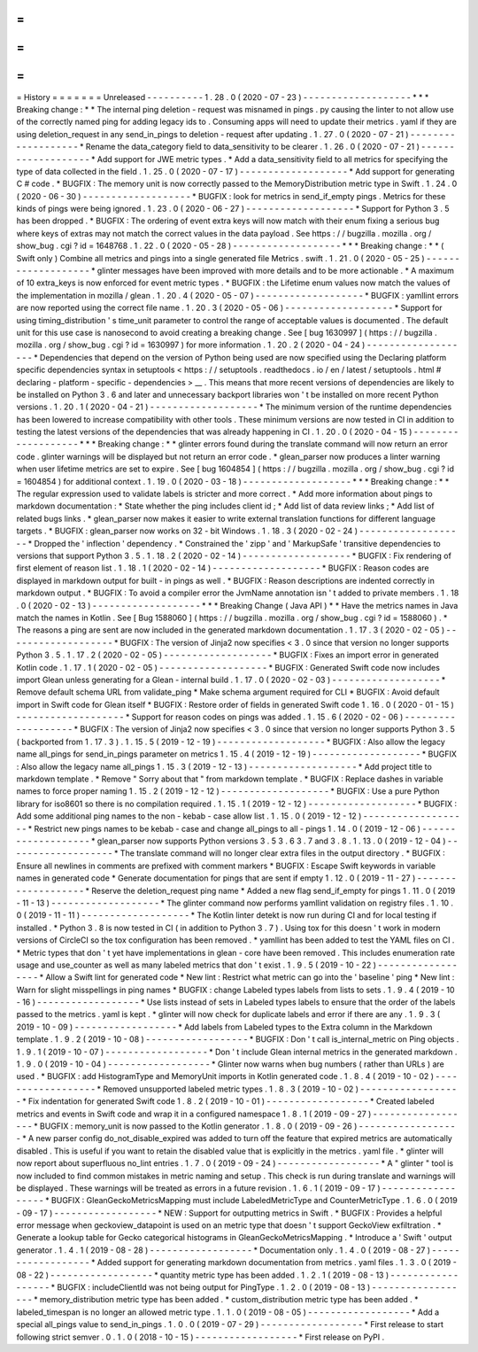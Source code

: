 =
=
=
=
=
=
=
History
=
=
=
=
=
=
=
Unreleased
-
-
-
-
-
-
-
-
-
-
1
.
28
.
0
(
2020
-
07
-
23
)
-
-
-
-
-
-
-
-
-
-
-
-
-
-
-
-
-
-
-
*
*
*
Breaking
change
:
*
*
The
internal
ping
deletion
-
request
was
misnamed
in
pings
.
py
causing
the
linter
to
not
allow
use
of
the
correctly
named
ping
for
adding
legacy
ids
to
.
Consuming
apps
will
need
to
update
their
metrics
.
yaml
if
they
are
using
deletion_request
in
any
send_in_pings
to
deletion
-
request
after
updating
.
1
.
27
.
0
(
2020
-
07
-
21
)
-
-
-
-
-
-
-
-
-
-
-
-
-
-
-
-
-
-
-
*
Rename
the
data_category
field
to
data_sensitivity
to
be
clearer
.
1
.
26
.
0
(
2020
-
07
-
21
)
-
-
-
-
-
-
-
-
-
-
-
-
-
-
-
-
-
-
-
*
Add
support
for
JWE
metric
types
.
*
Add
a
data_sensitivity
field
to
all
metrics
for
specifying
the
type
of
data
collected
in
the
field
.
1
.
25
.
0
(
2020
-
07
-
17
)
-
-
-
-
-
-
-
-
-
-
-
-
-
-
-
-
-
-
-
*
Add
support
for
generating
C
#
code
.
*
BUGFIX
:
The
memory
unit
is
now
correctly
passed
to
the
MemoryDistribution
metric
type
in
Swift
.
1
.
24
.
0
(
2020
-
06
-
30
)
-
-
-
-
-
-
-
-
-
-
-
-
-
-
-
-
-
-
-
*
BUGFIX
:
look
for
metrics
in
send_if_empty
pings
.
Metrics
for
these
kinds
of
pings
were
being
ignored
.
1
.
23
.
0
(
2020
-
06
-
27
)
-
-
-
-
-
-
-
-
-
-
-
-
-
-
-
-
-
-
-
*
Support
for
Python
3
.
5
has
been
dropped
.
*
BUGFIX
:
The
ordering
of
event
extra
keys
will
now
match
with
their
enum
fixing
a
serious
bug
where
keys
of
extras
may
not
match
the
correct
values
in
the
data
payload
.
See
https
:
/
/
bugzilla
.
mozilla
.
org
/
show_bug
.
cgi
?
id
=
1648768
.
1
.
22
.
0
(
2020
-
05
-
28
)
-
-
-
-
-
-
-
-
-
-
-
-
-
-
-
-
-
-
-
*
*
*
Breaking
change
:
*
*
(
Swift
only
)
Combine
all
metrics
and
pings
into
a
single
generated
file
Metrics
.
swift
.
1
.
21
.
0
(
2020
-
05
-
25
)
-
-
-
-
-
-
-
-
-
-
-
-
-
-
-
-
-
-
-
*
glinter
messages
have
been
improved
with
more
details
and
to
be
more
actionable
.
*
A
maximum
of
10
extra_keys
is
now
enforced
for
event
metric
types
.
*
BUGFIX
:
the
Lifetime
enum
values
now
match
the
values
of
the
implementation
in
mozilla
/
glean
.
1
.
20
.
4
(
2020
-
05
-
07
)
-
-
-
-
-
-
-
-
-
-
-
-
-
-
-
-
-
-
-
*
BUGFIX
:
yamllint
errors
are
now
reported
using
the
correct
file
name
.
1
.
20
.
3
(
2020
-
05
-
06
)
-
-
-
-
-
-
-
-
-
-
-
-
-
-
-
-
-
-
-
*
Support
for
using
timing_distribution
'
s
time_unit
parameter
to
control
the
range
of
acceptable
values
is
documented
.
The
default
unit
for
this
use
case
is
nanosecond
to
avoid
creating
a
breaking
change
.
See
[
bug
1630997
]
(
https
:
/
/
bugzilla
.
mozilla
.
org
/
show_bug
.
cgi
?
id
=
1630997
)
for
more
information
.
1
.
20
.
2
(
2020
-
04
-
24
)
-
-
-
-
-
-
-
-
-
-
-
-
-
-
-
-
-
-
-
*
Dependencies
that
depend
on
the
version
of
Python
being
used
are
now
specified
using
the
Declaring
platform
specific
dependencies
syntax
in
setuptools
<
https
:
/
/
setuptools
.
readthedocs
.
io
/
en
/
latest
/
setuptools
.
html
#
declaring
-
platform
-
specific
-
dependencies
>
__
.
This
means
that
more
recent
versions
of
dependencies
are
likely
to
be
installed
on
Python
3
.
6
and
later
and
unnecessary
backport
libraries
won
'
t
be
installed
on
more
recent
Python
versions
.
1
.
20
.
1
(
2020
-
04
-
21
)
-
-
-
-
-
-
-
-
-
-
-
-
-
-
-
-
-
-
-
*
The
minimum
version
of
the
runtime
dependencies
has
been
lowered
to
increase
compatibility
with
other
tools
.
These
minimum
versions
are
now
tested
in
CI
in
addition
to
testing
the
latest
versions
of
the
dependencies
that
was
already
happening
in
CI
.
1
.
20
.
0
(
2020
-
04
-
15
)
-
-
-
-
-
-
-
-
-
-
-
-
-
-
-
-
-
-
-
*
*
*
Breaking
change
:
*
*
glinter
errors
found
during
the
translate
command
will
now
return
an
error
code
.
glinter
warnings
will
be
displayed
but
not
return
an
error
code
.
*
glean_parser
now
produces
a
linter
warning
when
user
lifetime
metrics
are
set
to
expire
.
See
[
bug
1604854
]
(
https
:
/
/
bugzilla
.
mozilla
.
org
/
show_bug
.
cgi
?
id
=
1604854
)
for
additional
context
.
1
.
19
.
0
(
2020
-
03
-
18
)
-
-
-
-
-
-
-
-
-
-
-
-
-
-
-
-
-
-
-
*
*
*
Breaking
change
:
*
*
The
regular
expression
used
to
validate
labels
is
stricter
and
more
correct
.
*
Add
more
information
about
pings
to
markdown
documentation
:
*
State
whether
the
ping
includes
client
id
;
*
Add
list
of
data
review
links
;
*
Add
list
of
related
bugs
links
.
*
glean_parser
now
makes
it
easier
to
write
external
translation
functions
for
different
language
targets
.
*
BUGFIX
:
glean_parser
now
works
on
32
-
bit
Windows
.
1
.
18
.
3
(
2020
-
02
-
24
)
-
-
-
-
-
-
-
-
-
-
-
-
-
-
-
-
-
-
-
*
Dropped
the
'
inflection
'
dependency
.
*
Constrained
the
'
zipp
'
and
'
MarkupSafe
'
transitive
dependencies
to
versions
that
support
Python
3
.
5
.
1
.
18
.
2
(
2020
-
02
-
14
)
-
-
-
-
-
-
-
-
-
-
-
-
-
-
-
-
-
-
-
*
BUGFIX
:
Fix
rendering
of
first
element
of
reason
list
.
1
.
18
.
1
(
2020
-
02
-
14
)
-
-
-
-
-
-
-
-
-
-
-
-
-
-
-
-
-
-
-
*
BUGFIX
:
Reason
codes
are
displayed
in
markdown
output
for
built
-
in
pings
as
well
.
*
BUGFIX
:
Reason
descriptions
are
indented
correctly
in
markdown
output
.
*
BUGFIX
:
To
avoid
a
compiler
error
the
JvmName
annotation
isn
'
t
added
to
private
members
.
1
.
18
.
0
(
2020
-
02
-
13
)
-
-
-
-
-
-
-
-
-
-
-
-
-
-
-
-
-
-
-
*
*
*
Breaking
Change
(
Java
API
)
*
*
Have
the
metrics
names
in
Java
match
the
names
in
Kotlin
.
See
[
Bug
1588060
]
(
https
:
/
/
bugzilla
.
mozilla
.
org
/
show_bug
.
cgi
?
id
=
1588060
)
.
*
The
reasons
a
ping
are
sent
are
now
included
in
the
generated
markdown
documentation
.
1
.
17
.
3
(
2020
-
02
-
05
)
-
-
-
-
-
-
-
-
-
-
-
-
-
-
-
-
-
-
-
*
BUGFIX
:
The
version
of
Jinja2
now
specifies
<
3
.
0
since
that
version
no
longer
supports
Python
3
.
5
.
1
.
17
.
2
(
2020
-
02
-
05
)
-
-
-
-
-
-
-
-
-
-
-
-
-
-
-
-
-
-
-
*
BUGFIX
:
Fixes
an
import
error
in
generated
Kotlin
code
.
1
.
17
.
1
(
2020
-
02
-
05
)
-
-
-
-
-
-
-
-
-
-
-
-
-
-
-
-
-
-
-
*
BUGFIX
:
Generated
Swift
code
now
includes
import
Glean
unless
generating
for
a
Glean
-
internal
build
.
1
.
17
.
0
(
2020
-
02
-
03
)
-
-
-
-
-
-
-
-
-
-
-
-
-
-
-
-
-
-
-
*
Remove
default
schema
URL
from
validate_ping
*
Make
schema
argument
required
for
CLI
*
BUGFIX
:
Avoid
default
import
in
Swift
code
for
Glean
itself
*
BUGFIX
:
Restore
order
of
fields
in
generated
Swift
code
1
.
16
.
0
(
2020
-
01
-
15
)
-
-
-
-
-
-
-
-
-
-
-
-
-
-
-
-
-
-
-
*
Support
for
reason
codes
on
pings
was
added
.
1
.
15
.
6
(
2020
-
02
-
06
)
-
-
-
-
-
-
-
-
-
-
-
-
-
-
-
-
-
-
-
*
BUGFIX
:
The
version
of
Jinja2
now
specifies
<
3
.
0
since
that
version
no
longer
supports
Python
3
.
5
(
backported
from
1
.
17
.
3
)
.
1
.
15
.
5
(
2019
-
12
-
19
)
-
-
-
-
-
-
-
-
-
-
-
-
-
-
-
-
-
-
-
*
BUGFIX
:
Also
allow
the
legacy
name
all_pings
for
send_in_pings
parameter
on
metrics
1
.
15
.
4
(
2019
-
12
-
19
)
-
-
-
-
-
-
-
-
-
-
-
-
-
-
-
-
-
-
-
*
BUGFIX
:
Also
allow
the
legacy
name
all_pings
1
.
15
.
3
(
2019
-
12
-
13
)
-
-
-
-
-
-
-
-
-
-
-
-
-
-
-
-
-
-
-
*
Add
project
title
to
markdown
template
.
*
Remove
"
Sorry
about
that
"
from
markdown
template
.
*
BUGFIX
:
Replace
dashes
in
variable
names
to
force
proper
naming
1
.
15
.
2
(
2019
-
12
-
12
)
-
-
-
-
-
-
-
-
-
-
-
-
-
-
-
-
-
-
-
*
BUGFIX
:
Use
a
pure
Python
library
for
iso8601
so
there
is
no
compilation
required
.
1
.
15
.
1
(
2019
-
12
-
12
)
-
-
-
-
-
-
-
-
-
-
-
-
-
-
-
-
-
-
-
*
BUGFIX
:
Add
some
additional
ping
names
to
the
non
-
kebab
-
case
allow
list
.
1
.
15
.
0
(
2019
-
12
-
12
)
-
-
-
-
-
-
-
-
-
-
-
-
-
-
-
-
-
-
-
*
Restrict
new
pings
names
to
be
kebab
-
case
and
change
all_pings
to
all
-
pings
1
.
14
.
0
(
2019
-
12
-
06
)
-
-
-
-
-
-
-
-
-
-
-
-
-
-
-
-
-
-
-
*
glean_parser
now
supports
Python
versions
3
.
5
3
.
6
3
.
7
and
3
.
8
.
1
.
13
.
0
(
2019
-
12
-
04
)
-
-
-
-
-
-
-
-
-
-
-
-
-
-
-
-
-
-
-
*
The
translate
command
will
no
longer
clear
extra
files
in
the
output
directory
.
*
BUGFIX
:
Ensure
all
newlines
in
comments
are
prefixed
with
comment
markers
*
BUGFIX
:
Escape
Swift
keywords
in
variable
names
in
generated
code
*
Generate
documentation
for
pings
that
are
sent
if
empty
1
.
12
.
0
(
2019
-
11
-
27
)
-
-
-
-
-
-
-
-
-
-
-
-
-
-
-
-
-
-
-
*
Reserve
the
deletion_request
ping
name
*
Added
a
new
flag
send_if_empty
for
pings
1
.
11
.
0
(
2019
-
11
-
13
)
-
-
-
-
-
-
-
-
-
-
-
-
-
-
-
-
-
-
-
*
The
glinter
command
now
performs
yamllint
validation
on
registry
files
.
1
.
10
.
0
(
2019
-
11
-
11
)
-
-
-
-
-
-
-
-
-
-
-
-
-
-
-
-
-
-
-
*
The
Kotlin
linter
detekt
is
now
run
during
CI
and
for
local
testing
if
installed
.
*
Python
3
.
8
is
now
tested
in
CI
(
in
addition
to
Python
3
.
7
)
.
Using
tox
for
this
doesn
'
t
work
in
modern
versions
of
CircleCI
so
the
tox
configuration
has
been
removed
.
*
yamllint
has
been
added
to
test
the
YAML
files
on
CI
.
*
Metric
types
that
don
'
t
yet
have
implementations
in
glean
-
core
have
been
removed
.
This
includes
enumeration
rate
usage
and
use_counter
as
well
as
many
labeled
metrics
that
don
'
t
exist
.
1
.
9
.
5
(
2019
-
10
-
22
)
-
-
-
-
-
-
-
-
-
-
-
-
-
-
-
-
-
-
*
Allow
a
Swift
lint
for
generated
code
*
New
lint
:
Restrict
what
metric
can
go
into
the
'
baseline
'
ping
*
New
lint
:
Warn
for
slight
misspellings
in
ping
names
*
BUGFIX
:
change
Labeled
types
labels
from
lists
to
sets
.
1
.
9
.
4
(
2019
-
10
-
16
)
-
-
-
-
-
-
-
-
-
-
-
-
-
-
-
-
-
-
*
Use
lists
instead
of
sets
in
Labeled
types
labels
to
ensure
that
the
order
of
the
labels
passed
to
the
metrics
.
yaml
is
kept
.
*
glinter
will
now
check
for
duplicate
labels
and
error
if
there
are
any
.
1
.
9
.
3
(
2019
-
10
-
09
)
-
-
-
-
-
-
-
-
-
-
-
-
-
-
-
-
-
-
*
Add
labels
from
Labeled
types
to
the
Extra
column
in
the
Markdown
template
.
1
.
9
.
2
(
2019
-
10
-
08
)
-
-
-
-
-
-
-
-
-
-
-
-
-
-
-
-
-
-
*
BUGFIX
:
Don
'
t
call
is_internal_metric
on
Ping
objects
.
1
.
9
.
1
(
2019
-
10
-
07
)
-
-
-
-
-
-
-
-
-
-
-
-
-
-
-
-
-
-
*
Don
'
t
include
Glean
internal
metrics
in
the
generated
markdown
.
1
.
9
.
0
(
2019
-
10
-
04
)
-
-
-
-
-
-
-
-
-
-
-
-
-
-
-
-
-
-
*
Glinter
now
warns
when
bug
numbers
(
rather
than
URLs
)
are
used
.
*
BUGFIX
:
add
HistogramType
and
MemoryUnit
imports
in
Kotlin
generated
code
.
1
.
8
.
4
(
2019
-
10
-
02
)
-
-
-
-
-
-
-
-
-
-
-
-
-
-
-
-
-
-
*
Removed
unsupported
labeled
metric
types
.
1
.
8
.
3
(
2019
-
10
-
02
)
-
-
-
-
-
-
-
-
-
-
-
-
-
-
-
-
-
-
*
Fix
indentation
for
generated
Swift
code
1
.
8
.
2
(
2019
-
10
-
01
)
-
-
-
-
-
-
-
-
-
-
-
-
-
-
-
-
-
-
*
Created
labeled
metrics
and
events
in
Swift
code
and
wrap
it
in
a
configured
namespace
1
.
8
.
1
(
2019
-
09
-
27
)
-
-
-
-
-
-
-
-
-
-
-
-
-
-
-
-
-
-
*
BUGFIX
:
memory_unit
is
now
passed
to
the
Kotlin
generator
.
1
.
8
.
0
(
2019
-
09
-
26
)
-
-
-
-
-
-
-
-
-
-
-
-
-
-
-
-
-
-
*
A
new
parser
config
do_not_disable_expired
was
added
to
turn
off
the
feature
that
expired
metrics
are
automatically
disabled
.
This
is
useful
if
you
want
to
retain
the
disabled
value
that
is
explicitly
in
the
metrics
.
yaml
file
.
*
glinter
will
now
report
about
superfluous
no_lint
entries
.
1
.
7
.
0
(
2019
-
09
-
24
)
-
-
-
-
-
-
-
-
-
-
-
-
-
-
-
-
-
-
*
A
"
glinter
"
tool
is
now
included
to
find
common
mistakes
in
metric
naming
and
setup
.
This
check
is
run
during
translate
and
warnings
will
be
displayed
.
These
warnings
will
be
treated
as
errors
in
a
future
revision
.
1
.
6
.
1
(
2019
-
09
-
17
)
-
-
-
-
-
-
-
-
-
-
-
-
-
-
-
-
-
-
*
BUGFIX
:
GleanGeckoMetricsMapping
must
include
LabeledMetricType
and
CounterMetricType
.
1
.
6
.
0
(
2019
-
09
-
17
)
-
-
-
-
-
-
-
-
-
-
-
-
-
-
-
-
-
-
*
NEW
:
Support
for
outputting
metrics
in
Swift
.
*
BUGFIX
:
Provides
a
helpful
error
message
when
geckoview_datapoint
is
used
on
an
metric
type
that
doesn
'
t
support
GeckoView
exfiltration
.
*
Generate
a
lookup
table
for
Gecko
categorical
histograms
in
GleanGeckoMetricsMapping
.
*
Introduce
a
'
Swift
'
output
generator
.
1
.
4
.
1
(
2019
-
08
-
28
)
-
-
-
-
-
-
-
-
-
-
-
-
-
-
-
-
-
-
*
Documentation
only
.
1
.
4
.
0
(
2019
-
08
-
27
)
-
-
-
-
-
-
-
-
-
-
-
-
-
-
-
-
-
-
*
Added
support
for
generating
markdown
documentation
from
metrics
.
yaml
files
.
1
.
3
.
0
(
2019
-
08
-
22
)
-
-
-
-
-
-
-
-
-
-
-
-
-
-
-
-
-
-
*
quantity
metric
type
has
been
added
.
1
.
2
.
1
(
2019
-
08
-
13
)
-
-
-
-
-
-
-
-
-
-
-
-
-
-
-
-
-
-
*
BUGFIX
:
includeClientId
was
not
being
output
for
PingType
.
1
.
2
.
0
(
2019
-
08
-
13
)
-
-
-
-
-
-
-
-
-
-
-
-
-
-
-
-
-
-
*
memory_distribution
metric
type
has
been
added
.
*
custom_distribution
metric
type
has
been
added
.
*
labeled_timespan
is
no
longer
an
allowed
metric
type
.
1
.
1
.
0
(
2019
-
08
-
05
)
-
-
-
-
-
-
-
-
-
-
-
-
-
-
-
-
-
-
*
Add
a
special
all_pings
value
to
send_in_pings
.
1
.
0
.
0
(
2019
-
07
-
29
)
-
-
-
-
-
-
-
-
-
-
-
-
-
-
-
-
-
-
*
First
release
to
start
following
strict
semver
.
0
.
1
.
0
(
2018
-
10
-
15
)
-
-
-
-
-
-
-
-
-
-
-
-
-
-
-
-
-
-
*
First
release
on
PyPI
.

